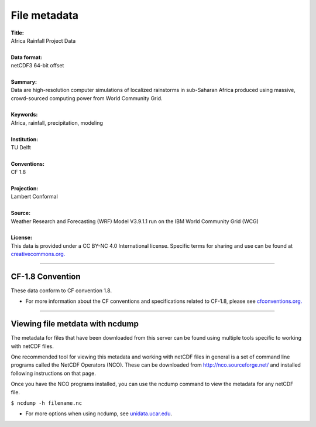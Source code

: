 File metadata
=============

| **Title:**
| Africa Rainfall Project Data
|
| **Data format:**
| netCDF3 64-bit offset
|
| **Summary:**
| Data are high-resolution computer simulations of localized rainstorms in sub-Saharan Africa produced using massive, crowd-sourced computing power from World Community Grid.
|
| **Keywords:**
| Africa, rainfall, precipitation, modeling
|
| **Institution:**
| TU Delft
|
| **Conventions:**
| CF 1.8
|
| **Projection:**
| Lambert Conformal
|
| **Source:**
| Weather Research and Forecasting (WRF) Model V3.9.1.1 run on the IBM World Community Grid (WCG)
|
| **License:**
| This data is provided under a CC BY-NC 4.0 International license. Specific terms for sharing and use can be found at `creativecommons.org. <https://creativecommons.org/licenses/by-nc/4.0/>`_

---------------

CF-1.8 Convention
-----------------
These data conform to CF convention 1.8.

+ For more information about the CF conventions and specifications related to CF-1.8, please see `cfconventions.org. <http://cfconventions.org/Data/cf-conventions/cf-conventions-1.8/cf-conventions.html>`_

---------------

Viewing file metdata with ncdump
--------------------------------
The metadata for files that have been downloaded from this server can be found using multiple tools specific to working with netCDF files.

One recommended tool for viewing this metadata and working with netCDF files in general is a set of command line programs called the NetCDF Operators (NCO). These can be downloaded from http://nco.sourceforge.net/ and installed following instructions on that page.

Once you have the NCO programs installed, you can use the ncdump command to view the metadata for any netCDF file.

``$ ncdump -h filename.nc``

+ For more options when using ncdump, see `unidata.ucar.edu <https://www.unidata.ucar.edu/software/netcdf/workshops/2011/utilities/NcdumpExamples.html>`_.
